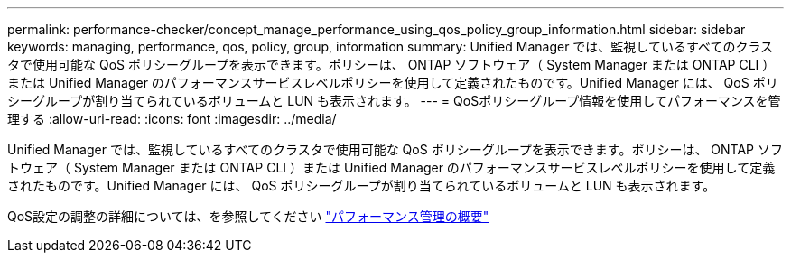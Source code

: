 ---
permalink: performance-checker/concept_manage_performance_using_qos_policy_group_information.html 
sidebar: sidebar 
keywords: managing, performance, qos, policy, group, information 
summary: Unified Manager では、監視しているすべてのクラスタで使用可能な QoS ポリシーグループを表示できます。ポリシーは、 ONTAP ソフトウェア（ System Manager または ONTAP CLI ）または Unified Manager のパフォーマンスサービスレベルポリシーを使用して定義されたものです。Unified Manager には、 QoS ポリシーグループが割り当てられているボリュームと LUN も表示されます。 
---
= QoSポリシーグループ情報を使用してパフォーマンスを管理する
:allow-uri-read: 
:icons: font
:imagesdir: ../media/


[role="lead"]
Unified Manager では、監視しているすべてのクラスタで使用可能な QoS ポリシーグループを表示できます。ポリシーは、 ONTAP ソフトウェア（ System Manager または ONTAP CLI ）または Unified Manager のパフォーマンスサービスレベルポリシーを使用して定義されたものです。Unified Manager には、 QoS ポリシーグループが割り当てられているボリュームと LUN も表示されます。

QoS設定の調整の詳細については、を参照してください https://docs.netapp.com/us-en/ontap/performance-admin/index.html["パフォーマンス管理の概要"]

